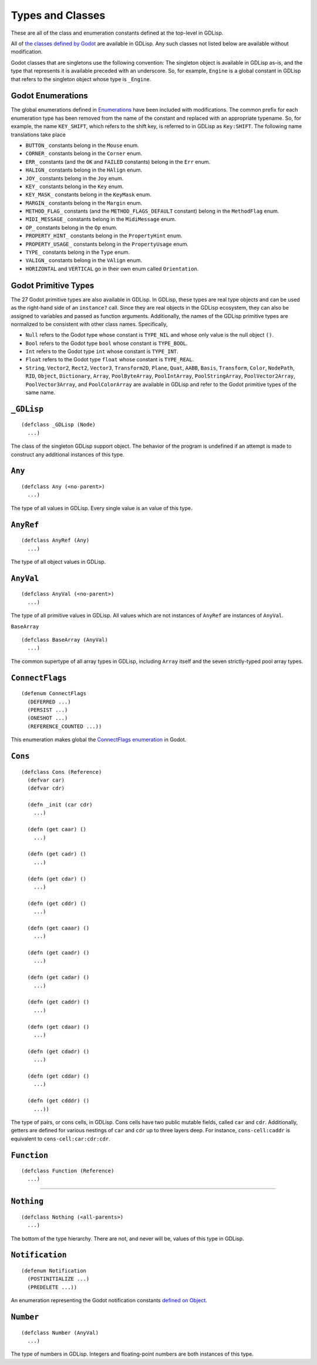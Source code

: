 
Types and Classes
=================

These are all of the class and enumeration constants defined at the
top-level in GDLisp.

All of `the classes defined by Godot
<https://docs.godotengine.org/en/stable/classes/index.html>`_ are
available in GDLisp. Any such classes not listed below are available
without modification.

Godot classes that are singletons use the following convention: The
singleton object is available in GDLisp as-is, and the type that
represents it is available preceded with an underscore. So, for
example, ``Engine`` is a global constant in GDLisp that refers to the
singleton object whose type is ``_Engine``.

Godot Enumerations
------------------

The global enumerations defined in `Enumerations
<https://docs.godotengine.org/en/stable/classes/class_%40globalscope.html#enumerations>`_
have been included with modifications. The common prefix for each
enumeration type has been removed from the name of the constant and
replaced with an appropriate typename. So, for example, the name
``KEY_SHIFT``, which refers to the shift key, is referred to in GDLisp
as ``Key:SHIFT``. The following name translations take place

* ``BUTTON_`` constants belong in the ``Mouse`` enum.
* ``CORNER_`` constants belong in the ``Corner`` enum.
* ``ERR_`` constants (and the ``OK`` and ``FAILED`` constants) belong
  in the ``Err`` enum.
* ``HALIGN_`` constants belong in the ``HAlign`` enum.
* ``JOY_`` constants belong in the ``Joy`` enum.
* ``KEY_`` constants belong in the ``Key`` enum.
* ``KEY_MASK_`` constants belong in the ``KeyMask`` enum.
* ``MARGIN_`` constants belong in the ``Margin`` enum.
* ``METHOD_FLAG_`` constants (and the ``METHOD_FLAGS_DEFAULT``
  constant) belong in the ``MethodFlag`` enum.
* ``MIDI_MESSAGE_`` constants belong in the ``MidiMessage`` enum.
* ``OP_`` constants belong in the ``Op`` enum.
* ``PROPERTY_HINT_`` constants belong in the ``PropertyHint`` enum.
* ``PROPERTY_USAGE_`` constants belong in the ``PropertyUsage`` enum.
* ``TYPE_`` constants belong in the ``Type`` enum.
* ``VALIGN_`` constants belong in the ``VAlign`` enum.
* ``HORIZONTAL`` and ``VERTICAL`` go in their own enum called
  ``Orientation``.

Godot Primitive Types
---------------------

The 27 Godot primitive types are also available in GDLisp. In GDLisp,
these types are real type objects and can be used as the right-hand
side of an ``instance?`` call. Since they are real objects in the
GDLisp ecosystem, they can also be assigned to variables and passed as
function arguments. Additionally, the names of the GDLisp primitive
types are normalized to be consistent with other class names.
Specifically,

* ``Null`` refers to the Godot type whose constant is ``TYPE_NIL`` and
  whose only value is the null object ``()``.

* ``Bool`` refers to the Godot type ``bool`` whose constant is
  ``TYPE_BOOL``.

* ``Int`` refers to the Godot type ``int`` whose constant is
  ``TYPE_INT``.

* ``Float`` refers to the Godot type ``float`` whose constant is
  ``TYPE_REAL``.

* ``String``, ``Vector2``, ``Rect2``, ``Vector3``, ``Transform2D``,
  ``Plane``, ``Quat``, ``AABB``, ``Basis``, ``Transform``, ``Color``,
  ``NodePath``, ``RID``, ``Object``, ``Dictionary``, ``Array``,
  ``PoolByteArray``, ``PoolIntArray``, ``PoolStringArray``,
  ``PoolVector2Array``, ``PoolVector3Array``, and ``PoolColorArray``
  are available in GDLisp and refer to the Godot primitive types of
  the same name.

``_GDLisp``
-----------

::

   (defclass _GDLisp (Node)
     ...)

The class of the singleton GDLisp support object. The behavior of the
program is undefined if an attempt is made to construct any additional
instances of this type.

``Any``
-------

::

   (defclass Any (<no-parent>)
     ...)

The type of all values in GDLisp. Every single value is an value of
this type.

``AnyRef``
----------

::

   (defclass AnyRef (Any)
     ...)

The type of all object values in GDLisp.

``AnyVal``
----------

::

   (defclass AnyVal (<no-parent>)
     ...)

The type of all primitive values in GDLisp. All values which are not
instances of ``AnyRef`` are instances of ``AnyVal``.

``BaseArray``

::

   (defclass BaseArray (AnyVal)
     ...)

The common supertype of all array types in GDLisp, including ``Array``
itself and the seven strictly-typed pool array types.

``ConnectFlags``
----------------

::

   (defenum ConnectFlags
     (DEFERRED ...)
     (PERSIST ...)
     (ONESHOT ...)
     (REFERENCE_COUNTED ...))

This enumeration makes global the `ConnectFlags enumeration
<https://docs.godotengine.org/en/stable/classes/class_object.html#enumerations>`_
in Godot.

``Cons``
--------

::

   (defclass Cons (Reference)
     (defvar car)
     (defvar cdr)

     (defn _init (car cdr)
       ...)

     (defn (get caar) ()
       ...)

     (defn (get cadr) ()
       ...)

     (defn (get cdar) ()
       ...)

     (defn (get cddr) ()
       ...)

     (defn (get caaar) ()
       ...)

     (defn (get caadr) ()
       ...)

     (defn (get cadar) ()
       ...)

     (defn (get caddr) ()
       ...)

     (defn (get cdaar) ()
       ...)

     (defn (get cdadr) ()
       ...)

     (defn (get cddar) ()
       ...)

     (defn (get cdddr) ()
       ...))

The type of pairs, or cons cells, in GDLisp. Cons cells have two
public mutable fields, called ``car`` and ``cdr``. Additionally,
getters are defined for various nestings of ``car`` and ``cdr`` up to
three layers deep. For instance, ``cons-cell:caddr`` is equivalent to
``cons-cell:car:cdr:cdr``.

``Function``
------------

::

   (defclass Function (Reference)
     ...)

/////

``Nothing``
-----------

::

   (defclass Nothing (<all-parents>)
     ...)

The bottom of the type hierarchy. There are not, and never will be,
values of this type in GDLisp.

``Notification``
----------------

::

   (defenum Notification
     (POSTINITIALIZE ...)
     (PREDELETE ...))

An enumeration representing the Godot notification constants `defined
on Object
<https://docs.godotengine.org/en/stable/classes/class_object.html#constants>`_.

``Number``
----------

::

   (defclass Number (AnyVal)
     ...)

The type of numbers in GDLisp. Integers and floating-point numbers are
both instances of this type.
